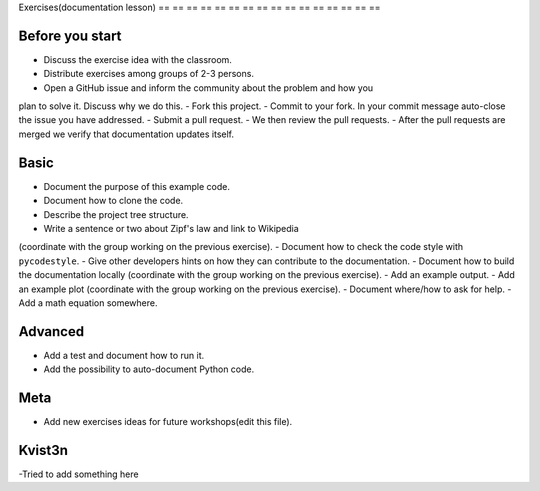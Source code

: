 

Exercises(documentation lesson)
== == == == == == == == == == == == == == == ==

Before you start
----------------

- Discuss the exercise idea with the classroom.
- Distribute exercises among groups of 2-3 persons.
- Open a GitHub issue and inform the community about the problem and how you
plan to solve it. Discuss why we do this.
- Fork this project.
- Commit to your fork. In your commit message auto-close the issue you have addressed.
- Submit a pull request.
- We then review the pull requests.
- After the pull requests are merged we verify that documentation updates itself.


Basic
-----

- Document the purpose of this example code.
- Document how to clone the code.
- Describe the project tree structure.
- Write a sentence or two about Zipf's law and link to Wikipedia
(coordinate with the group working on the previous exercise).
- Document how to check the code style with ``pycodestyle``.
- Give other developers hints on how they can contribute to the documentation.
- Document how to build the documentation locally
(coordinate with the group working on the previous exercise).
- Add an example output.
- Add an example plot
(coordinate with the group working on the previous exercise).
- Document where/how to ask for help.
- Add a math equation somewhere.


Advanced
--------

- Add a test and document how to run it.
- Add the possibility to auto-document Python code.


Meta
----

- Add new exercises ideas for future workshops(edit this file).

Kvist3n
------
-Tried to add something here
